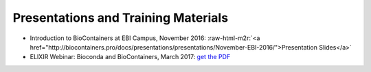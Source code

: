 
Presentations and Training Materials
==============================================


* Introduction to BioContainers at EBI Campus, November 2016: :raw-html-m2r:`<a href="http://biocontainers.pro/docs/presentations/presentations/November-EBI-2016/">Presentation Slides</a>`
* ELIXIR Webinar: Bioconda and BioContainers, March 2017: `get the PDF <https://github.com/BioContainers/BioContainers.github.io/raw/master/docs/img/ELIXIR-Webinar-BioConda-BioContainers.pdf>`_
